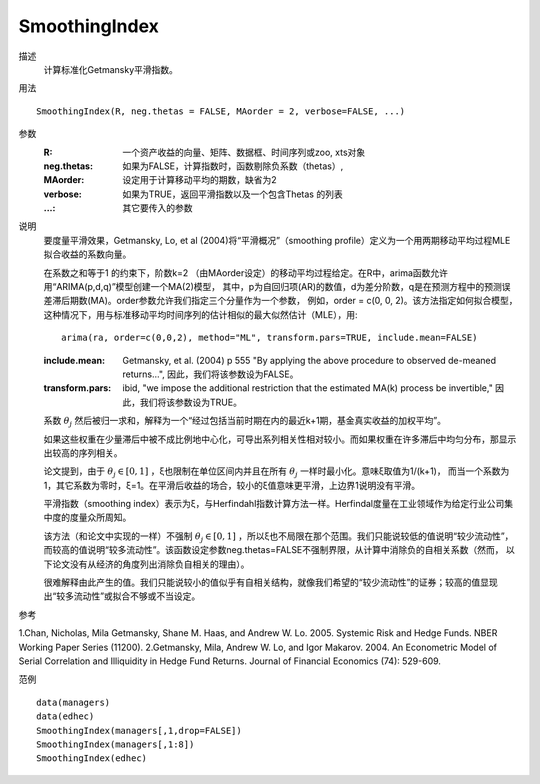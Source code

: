 SmoothingIndex
==============

描述
    计算标准化Getmansky平滑指数。

用法
::

    SmoothingIndex(R, neg.thetas = FALSE, MAorder = 2, verbose=FALSE, ...)

参数
    :R: 一个资产收益的向量、矩阵、数据框、时间序列或zoo, xts对象
    :neg.thetas: 如果为FALSE，计算指数时，函数剔除负系数（thetas）,
    :MAorder: 设定用于计算移动平均的期数，缺省为2
    :verbose: 如果为TRUE，返回平滑指数以及一个包含Thetas 的列表
    :...: 其它要传入的参数

说明
    要度量平滑效果，Getmansky, Lo, et al (2004)将“平滑概况”（smoothing profile）定义为一个用两期移动平均过程MLE拟合收益的系数向量。

    在系数之和等于1 的约束下，阶数k=2 （由MAorder设定）的移动平均过程给定。在R中，arima函数允许用“ARIMA(p,d,q)”模型创建一个MA(2)模型，
    其中，p为自回归项(AR)的数值，d为差分阶数，q是在预测方程中的预测误差滞后期数(MA)。order参数允许我们指定三个分量作为一个参数，
    例如，order = c(0, 0, 2)。该方法指定如何拟合模型，这种情况下，用与标准移动平均时间序列的估计相似的最大似然估计（MLE），用::

        arima(ra, order=c(0,0,2), method="ML", transform.pars=TRUE, include.mean=FALSE)

    :include.mean: Getmansky, et al. (2004) p 555 "By applying the above procedure to observed de-meaned returns...",
                   因此，我们将该参数设为FALSE。
    :transform.pars: ibid, "we impose the additional restriction that the estimated MA(k) process be invertible,"
                     因此，我们将该参数设为TRUE。

    系数 :math:`\theta_j` 然后被归一求和，解释为一个“经过包括当前时期在内的最近k+1期，基金真实收益的加权平均”。

    如果这些权重在少量滞后中被不成比例地中心化，可导出系列相关性相对较小。而如果权重在许多滞后中均匀分布，那显示出较高的序列相关。

    论文提到，由于 :math:`\theta_{j}\in[0,1]` ，ξ也限制在单位区间内并且在所有 :math:`\theta_j` 一样时最小化。意味ξ取值为1/(k+1)，
    而当一个系数为1，其它系数为零时，ξ=1。在平滑后收益的场合，较小的ξ值意味更平滑，上边界1说明没有平滑。

    平滑指数（smoothing index）表示为ξ，与Herfindahl指数计算方法一样。Herfindal度量在工业领域作为给定行业公司集中度的度量众所周知。

    该方法（和论文中实现的一样）不强制 :math:`\theta_{j}\in[0,1]` ，所以ξ也不局限在那个范围。我们只能说较低的值说明“较少流动性”，
    而较高的值说明“较多流动性”。该函数设定参数neg.thetas=FALSE不强制界限，从计算中消除负的自相关系数（然而，
    以下论文没有从经济的角度列出消除负自相关的理由）。

    很难解释由此产生的值。我们只能说较小的值似乎有自相关结构，就像我们希望的“较少流动性”的证券；较高的值显现出“较多流动性”或拟合不够或不当设定。

参考

1.Chan, Nicholas, Mila Getmansky, Shane M. Haas, and Andrew W. Lo. 2005. Systemic Risk and Hedge Funds. NBER Working Paper Series (11200).
2.Getmansky, Mila, Andrew W. Lo, and Igor Makarov. 2004. An Econometric Model of Serial Correlation and Illiquidity in Hedge Fund Returns. Journal of Financial Economics (74): 529-609.

范例
::

    data(managers)
    data(edhec)
    SmoothingIndex(managers[,1,drop=FALSE])
    SmoothingIndex(managers[,1:8])
    SmoothingIndex(edhec)


